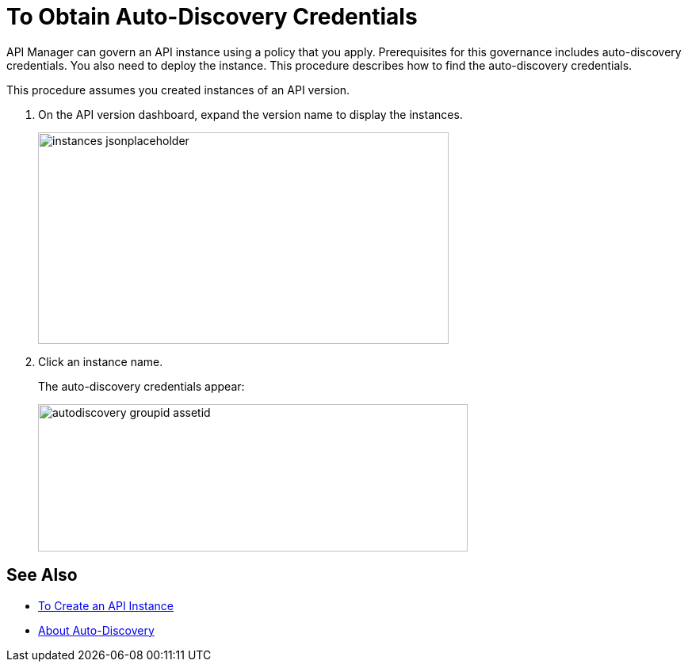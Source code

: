 = To Obtain Auto-Discovery Credentials

API Manager can govern an API instance using a policy that you apply. Prerequisites for this governance includes auto-discovery credentials. You also need to deploy the instance. This procedure describes how to find the auto-discovery credentials.

This procedure assumes you created instances of an API version.

. On the API version dashboard, expand the version name to display the instances.
+
image::instances-jsonplaceholder.png[height=267,width=518]
+
. Click an instance name.
+
The auto-discovery credentials appear:
+
image::autodiscovery-groupid-assetid.png[height=186,width=542]


== See Also

* link:/api-manager/create-instance-task[To Create an API Instance]
* link:/api-manager/api-auto-discovery-4[About Auto-Discovery]
